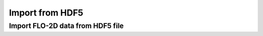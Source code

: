 Import from HDF5
=================



Import FLO-2D data from HDF5 file
----------------------------------


